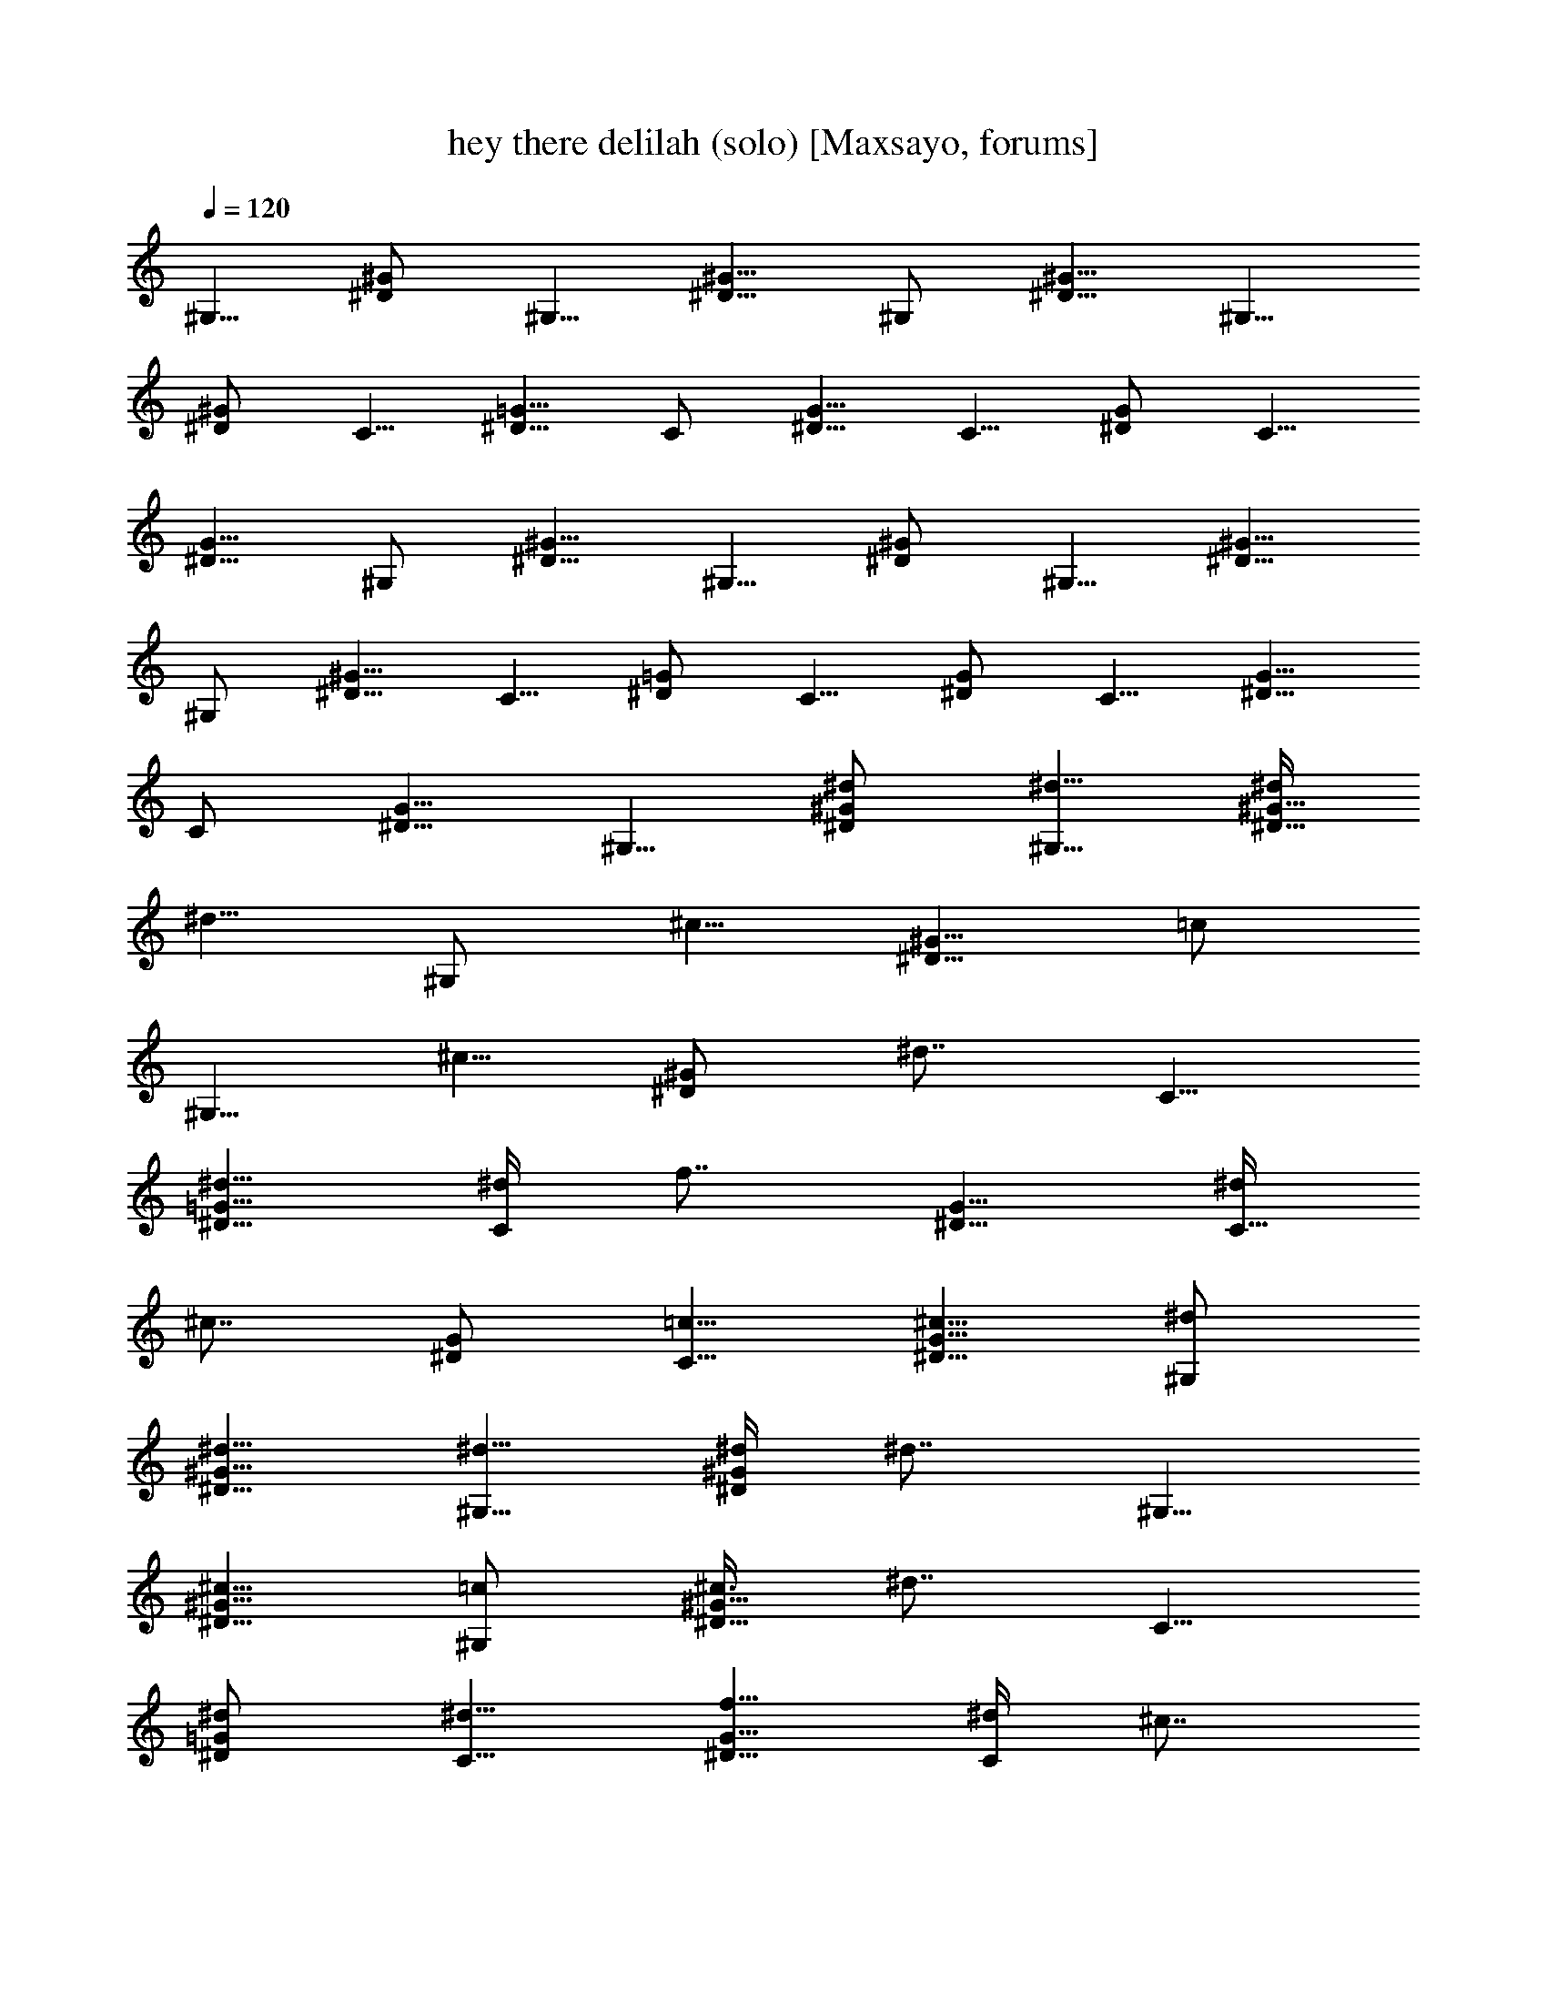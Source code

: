 X:1
T:hey there delilah (solo) [Maxsayo, forums]
L:1/4
Q:120
K:C
^G,5/8 [^D/2^G/2] ^G,5/8 [^D5/8^G5/8] ^G,/2 [^D5/8^G5/8] ^G,5/8
[^D/2^G/2] C5/8 [^D5/8=G5/8] C/2 [^D5/8G5/8] C5/8 [^D/2G/2] C5/8
[^D5/8G5/8] ^G,/2 [^D5/8^G5/8] ^G,5/8 [^D/2^G/2] ^G,5/8 [^D5/8^G5/8]
^G,/2 [^D5/8^G5/8] C5/8 [^D/2=G/2] C5/8 [^D/2G/2] C5/8 [^D5/8G5/8]
C/2 [^D5/8G5/8] ^G,5/8 [^d/2^D/2^G/2] [^d5/8^G,5/8] [^d/4^D5/8^G5/8]
[^d5/8z3/8] [^G,/2z/4] [^c5/8z/4] [^D5/8^G5/8z3/8] [=c/2z/4]
[^G,5/8z/4] [^c5/8z3/8] [^D/2^G/2z/4] [^d7/8z/4] C5/8
[^d5/8^D5/8=G5/8] [^d/4C/2] [f7/8z/4] [^D5/8G5/8] [^d/4C5/8]
[^c7/8z3/8] [^D/2G/2] [=c5/8C5/8] [^c5/8^D5/8G5/8] [^d/2^G,/2]
[^d5/8^D5/8^G5/8] [^d5/8^G,5/8] [^d/4^D/2^G/2] [^d7/8z/4] ^G,5/8
[^c5/8^D5/8^G5/8] [=c/2^G,/2] [^c3/8^D5/8^G5/8] [^d7/8z/4] C5/8
[^d/2^D/2=G/2] [^d5/8C5/8] [f5/8^D5/8G5/8] [^d/4C/2] [^c7/8z/4]
[^D5/8G5/8] [=c5/8C9/8] ^A/2 [c19/4F,5/8] [^G,5/8C5/8] F,/2
[^G,5/8C5/8] F,5/8 [^G,/2C/2] [^D,5/4^D5/4] ^C,/2 [^c5/8F,5/8^G,5/8]
[^c5/8^C,5/8] [^c/4F,/2^G,/2] [=c7/8z/4] ^D,5/8 [^A/2=G,/2^A,/2]
[^G5/8^D,5/8] [^A5/8G,5/8^A,5/8] [c9/4F,/2] [^G,5/8C5/8] F,5/8
[^G,/2C/2] F,5/8 [c5/8^G,5/8C5/8] [c/2F,/2] [^G5/8^G,5/8C5/8]
[^A37/8^D,5/8] [=G,/2^A,/2] ^D,5/8 [G,5/8^A,5/8] ^D,/2 [G,5/8^A,5/8]
^D,5/8 [G,/2^A,/2] ^G,5/8 [^d5/8^D5/8^G5/8] [^d/2^G,/2]
[^d3/8^D5/8^G5/8] [^d/2z/4] [^G,5/8z/4] [^c5/8z3/8] [^D/2^G/2z/4]
[=c5/8z/4] [^G,5/8z3/8] [^c/2z/4] [^D5/8^G5/8z/4] [^d7/8z3/8] C/2
[^d5/8^D5/8=G5/8] [^d/4C5/8] [f7/8z3/8] [^D/2G/2] [^d3/8C5/8]
[^c7/8z/4] [^D5/8G5/8] [=c/2C/2] [^c5/8^D5/8G5/8] [^d5/8^G,5/8]
[^d/2^D/2^G/2] [^d5/8^G,5/8] [^d/4^D5/8^G5/8] [^d7/8z3/8] ^G,/2
[^c5/8^D5/8^G5/8] [=c5/8^G,5/8] [^c/4^D/2^G/2] [^d7/8z/4] C5/8
[^d5/8^D5/8=G5/8] [^d/2C/2] [f5/8^D5/8G5/8] [^d/4C5/8] [^c7/8z3/8]
[^D/2G/2] [=c5/8C5/4] ^A5/8 [c37/8F,/2] [^G,5/8C5/8] F,/2
[^G,5/8C5/8] F,5/8 [^G,/2C/2] [^D,5/4^D5/4] ^C,/2 [^c3/8F,5/8^G,5/8]
^c/4 [^c5/8^C,5/8] [^c/4F,/2^G,/2] [=c7/8z/4] ^D,5/8
[^A5/8=G,5/8^A,5/8] [^G/2^D,/2] [^A5/8G,5/8^A,5/8] [c19/8F,5/8]
[^G,/2C/2] F,5/8 [^G,5/8C5/8] F,/2 [c5/8^G,5/8C5/8] [c5/8F,5/8]
[^G/2^G,/2C/2] [^A19/4^D,5/8] [=G,5/8^A,5/8] ^D,/2 [G,5/8^A,5/8]
^D,5/8 [G,/2^A,/2] ^D,5/8 [G,5/8^A,5/8] [^g17/8^G,/2] [^D5/8^G5/8]
^G,5/8 [^D/2^G/2z3/8] ^g/8 [c'5/8^G,5/8] [^a5/8^D5/8^G5/8]
[^g/2^D,9/8^D9/8] =g3/8 [^g7/8z/4] F,5/8 [=g/2^G,/2C/2] [f7/2F,5/8]
[^G,5/8C5/8] F,/2 [^G,5/8C5/8] =G,5/8 [^A,/2^D/2] [^d9/4^G,5/8]
[^D5/8^G5/8] ^G,/2 [^D5/8^G5/8z/2] ^d/8 [^d/2^G,/2] [^c5/8^D5/8^G5/8]
[=c5/8^D,9/8^D9/8] ^A/4 [c5z/4] F,5/8 [^G,5/8C5/8] F,/2 [^G,5/8C5/8]
F,5/8 [^G,/2C/2] =G,5/8 [^A,5/8^D5/8] [^g17/8^G,/2] [^D5/8^G5/8]
^G,5/8 [^D/2^G/2z3/8] ^g/8 [c'5/8^G,5/8] [^a5/8^D5/8^G5/8]
[^g/2^D,9/8^D9/8] =g3/8 [^g7/8z/4] F,5/8 [=g/2^G,/2C/2] [f7/2F,5/8]
[^G,5/8C5/8] F,/2 [^G,5/8C5/8] =G,5/8 [^A,/2^D/2] [^d9/4^G,5/8]
[^D5/8^G5/8] ^G,/2 [^D5/8^G5/8z/2] ^d/8 [^d5/8^G,5/8] [^c/2^D/2^G/2]
[=c5/8^D,5/4^D5/4] ^A/4 [c21/8z3/8] F,/2 [^G,5/8C5/8] F,5/8
[^G,/2C/2z3/8] ^d/8 [^d5/8F,5/8] [^c5/8^G,5/8C5/8] [=c/2=G,/2]
[^A3/8^A,5/8^D5/8] [c39/8z/4] ^G,5/8 [^D/2^G/2] ^G,5/8 [^D5/8^G5/8]
^G,/2 [^D5/8^G5/8] [^D,9/8^D9/8] ^G,5/8 [^d/2^D/2^G/2] [^d5/8^G,5/8]
[^d/4^D5/8^G5/8] [^d5/8z3/8] [^G,/2z/4] [^c5/8z/4] [^D5/8^G5/8z3/8]
[=c/2z/4] [^G,5/8z/4] [^c5/8z3/8] [^D/2^G/2z/4] [^d7/8z/4] C5/8
[^d5/8^D5/8=G5/8] [^d/4C/2] [f7/8z/4] [^D5/8G5/8] [^d5/8C5/8]
[^c/2^D/2G/2] [=c5/8C5/8] [^c5/8^D5/8G5/8] [^d/2^G,/2]
[^d5/8^D5/8^G5/8] [^d5/8^G,5/8] [^d/4^D/2^G/2] [^d7/8z/4] ^G,5/8
[^c5/8^D5/8^G5/8] [=c/2^G,/2] [^c3/8^D5/8^G5/8] [^d7/8z/4] C5/8
[^d/2^D/2=G/2] [^d5/8C5/8] [f5/8^D5/8G5/8] [^d/4C/2] [^c7/8z/4]
[^D5/8G5/8] [=c5/8C9/8] ^A/2 [c19/4F,5/8] [^G,5/8C5/8] F,/2
[^G,5/8C5/8] F,5/8 [^G,/2C/2] [^D,5/4^D5/4] ^C,/2 [^c5/8F,5/8^G,5/8]
[^c5/8^C,5/8] [^c/4F,/2^G,/2] [=c7/8z/4] ^D,5/8 [^A5/8=G,5/8^A,5/8]
[^G/2^D,/2] [^A5/8G,5/8^A,5/8] [c9/4F,5/8] [^G,/2C/2] F,5/8
[^G,/2C/2] F,5/8 [c5/8^G,5/8C5/8] [c/2F,/2] [^G5/8^G,5/8C5/8]
[^A37/8^D,5/8] [=G,/2^A,/2] ^D,5/8 [G,5/8^A,5/8] ^D,/2 [G,5/8^A,5/8]
^D,5/8 [G,/2^A,/2] ^G,5/8 [^d5/8^D5/8^G5/8] [^d/2^G,/2]
[^d3/8^D5/8^G5/8] [^d/2z/4] [^G,5/8z/4] [^c5/8z3/8] [^D/2^G/2z/4]
[=c5/8z/4] [^G,5/8z3/8] [^c/2z/4] [^D5/8^G5/8z/4] [^d7/8z3/8] C/2
[^d5/8^D5/8=G5/8] [^d/4C5/8] [f7/8z3/8] [^D/2G/2] [^d5/8C5/8]
[^c5/8^D5/8G5/8] [=c/2C/2] [^c5/8^D5/8G5/8] [^d5/8^G,5/8]
[^d/2^D/2^G/2] [^d5/8^G,5/8] [^d/4^D5/8^G5/8] [^d7/8z3/8] ^G,/2
[^c5/8^D5/8^G5/8] [=c5/8^G,5/8] [^c/4^D/2^G/2] [^d7/8z/4] C5/8
[^d5/8^D5/8=G5/8] [^d/2C/2] [f5/8^D5/8G5/8] [^d/4C5/8] [^c7/8z3/8]
[^D/2G/2] [=c5/8C5/4] ^A5/8 [c37/8F,/2] [^G,5/8C5/8] F,5/8 [^G,/2C/2]
F,5/8 [^G,5/8C5/8] [^D,9/8^D9/8] ^C,/2 [^c3/8F,5/8^G,5/8] ^c/4
[^c5/8^C,5/8] [^c/4F,/2^G,/2] [^d7/8z/4] ^D,5/8 [^d5/8=G,5/8^A,5/8]
[^d/2^D,/2] [f5/8G,5/8^A,5/8] [=c19/8F,5/8] [^G,/2C/2] F,5/8
[^G,5/8C5/8] F,/2 [c5/8^G,5/8C5/8] [c5/8F,5/8] [^G/2^G,/2C/2]
[^A19/4^D,5/8] [=G,5/8^A,5/8] ^D,/2 [G,5/8^A,5/8] ^D,5/8 [G,/2^A,/2]
^D,5/8 [G,5/8^A,5/8] [^g17/8^G,/2] [^D5/8^G5/8] ^G,5/8 [^D/2^G/2z3/8]
^g/8 [c'5/8^G,5/8] [^a5/8^D5/8^G5/8] [^g/2^D,9/8^D9/8] =g3/8
[^g7/8z/4] F,5/8 [=g/2^G,/2C/2] [f7/2F,5/8] [^G,5/8C5/8] F,/2
[^G,5/8C5/8] =G,5/8 [^A,/2^D/2] [^d9/4^G,5/8] [^D5/8^G5/8] ^G,/2
[^D5/8^G5/8z/2] ^d/8 [^d5/8^G,5/8] [^c/2^D/2^G/2] [=c5/8^D,5/4^D5/4]
^A/4 [c5z3/8] F,/2 [^G,5/8C5/8] F,/2 [^G,5/8C5/8] F,5/8 [^G,/2C/2]
=G,5/8 [^A,5/8^D5/8] [^g17/8^G,/2] [^D5/8^G5/8] ^G,5/8 [^D/2^G/2z3/8]
^g/8 [c'5/8^G,5/8] [^a5/8^D5/8^G5/8] [^g/2^D,9/8^D9/8] =g3/8
[^g7/8z/4] F,5/8 [=g/2^G,/2C/2] [f7/2F,5/8] [^G,5/8C5/8] F,/2
[^G,5/8C5/8] =G,5/8 [^A,/2^D/2] [^d9/4^G,5/8] [^D5/8^G5/8] ^G,/2
[^D5/8^G5/8z/2] ^d/8 [^d5/8^G,5/8] [^c/2^D/2^G/2] [=c5/8^D,5/4^D5/4]
^A/4 [c5z3/8] F,/2 [^G,5/8C5/8] F,5/8 [^G,/2C/2] F,5/8 [^G,5/8C5/8]
[^D,9/8^D9/8z] ^c/8 [^c5/8^C,5/8] [^c/2^G,/2^C/2] [^c5/8^C,5/8]
[^c5/8^G,5/8^C5/8] [f/4^C,/2] [f5/8z/4] [^G,5/8^C5/8z3/8] [f7/8z/4]
^C,5/8 [^d/2^G,/2^C/2] [^d5/8^D,5/8] [^d5/8^A,5/8^D5/8] [^d/2^D,/2]
[^d3/8^A,5/8^D5/8] [g/2z/4] [^D,5/8z/4] [g5/8z3/8] [^A,/2^D/2z/4]
[g7/8z/4] ^D,5/8 [g/2^A,/2^D/2] [^g5/8^G,5/8] [=g/4^D5/8^G5/8]
[f7/8z3/8] ^G,/2 [^d5/8^D5/8^G5/8] [^d5/8^G,5/8] [^c/2^D/2^G/2]
[=c5/8^D,5/4^D5/4] ^c/4 [=c5z3/8] F,/2 [^G,5/8=C5/8] F,5/8 [^G,/2C/2]
F,5/8 [^G,5/8C5/8] [^D,9/8^D9/8z] ^c/8 [^c5/8^C,5/8] [^c/2^G,/2^C/2]
[^c5/8^C,5/8] [^c5/8^G,5/8^C5/8] [f/4^C,/2] [f5/8z/4]
[^G,5/8^C5/8z3/8] [f7/8z/4] ^C,5/8 [^d/2^G,/2^C/2] [^d5/8^D,5/8]
[^d5/8^A,5/8^D5/8] [^d/2^D,/2] [^d3/8^A,5/8^D5/8] [g/2z/4]
[^D,5/8z/4] [g5/8z3/8] [^A,/2^D/2z/4] [g7/8z/4] ^D,5/8
[g5/8^A,5/8^D5/8] [^g/2^G,/2] [=g3/8^D5/8^G5/8] [f7/8z/4] ^G,5/8
[^d/2^D/2^G/2] [^d5/8^G,5/8] [^c5/8^D5/8^G5/8] [=c/2=G,9/8=G9/8]
^c3/8 [=c39/8z/4] F,5/8 [^G,/2=C/2] F,5/8 [^G,5/8C5/8] F,/2
[^G,5/8C5/8] [^D,9/8^D9/8z] ^c/8 [^c5/8^C,5/8] [^c/2^G,/2^C/2]
[^c5/8^C,5/8] [^c5/8^G,5/8^C5/8] [f/4^C,/2] [f5/8z/4]
[^G,5/8^C5/8z3/8] [f7/8z/4] ^C,5/8 [^d/2^G,/2^C/2] [^d5/8^D,5/8]
[^d5/8^A,5/8^D5/8] [^d/2^D,/2] [^d3/8^A,5/8^D5/8] [g/2z/4]
[^D,5/8z/4] [g5/8z3/8] [^A,/2^D/2z/4] [g7/8z/4] ^D,5/8
[g/4^A,5/8^D5/8] [c'7/8z3/8] ^G,/2 [^a5/8^D5/8^G5/8] [^g5/8^G,5/8]
[=g/2^D/2^G/2] [^g5/8^G,5/8] [=g5/8^D5/8^G5/8] [f/2^G,/2]
[g3/8^D5/8^G5/8] [^g21/8z/4] ^G,5/8 [^D/2^G/2] ^G,5/8 [^D5/8^G5/8]
^G,/2 [^d5/8^D5/8^G5/8] [^g5/8^G,5/8] [^g/4^D/2^G/2] [^g5/8z/4]
[^D,5/8z3/8] [=g15/4z/4] [^A,5/8^D5/8] ^D,/2 [^A,5/8^D5/8] ^D,5/8
[^A,/2^D/2] ^D,5/8 [f5/8^A,5/8^D5/8] [^d37/8^D,/2] [^A,5/8^D5/8]
^D,5/8 [^A,/2^D/2] ^D,5/8 [^A,5/8^D5/8] ^D,/2 [^A,5/8^D5/8] ^G,5/8
[^d/2^D/2^G/2] [^d5/8^G,5/8] [^d/4^D5/8^G5/8] [^d5/8z3/8] [^G,/2z/4]
[^c/2z/4] [^D5/8^G5/8z/4] [=c5/8z3/8] [^G,/2z/4] [^c5/8z/4]
[^D5/8^G5/8z3/8] [^d7/8z/4] =C5/8 [^d/2^D/2=G/2] [^d3/8C5/8]
[f7/8z/4] [^D5/8G5/8] [^d/2C/2] [^c5/8^D5/8G5/8] [=c5/8C5/8]
[^c/2^D/2G/2] [^d5/8^G,5/8] [^d5/8^D5/8^G5/8] [^d/2^G,/2]
[^d3/8^D5/8^G5/8] [^d7/8z/4] ^G,5/8 [^c/2^D/2^G/2] [=c5/8^G,5/8]
[^c/4^D5/8^G5/8] [^d7/8z3/8] C/2 [^d5/8^D5/8=G5/8] [^d5/8C5/8]
[f/2^D/2G/2] [^d3/8C5/8] [^c7/8z/4] [^D5/8G5/8] [=c/2C9/8] ^A5/8
[c37/8F,5/8] [^G,/2C/2] F,5/8 [^G,5/8C5/8] F,/2 [^G,5/8C5/8]
[^D,9/8^D9/8] ^C,5/8 [^c5/8F,5/8^G,5/8] [^c/2^C,/2]
[^c3/8F,5/8^G,5/8] [=c7/8z/4] ^D,5/8 [^A/2=G,/2^A,/2] [^G5/8^D,5/8]
[^A5/8G,5/8^A,5/8] [c37/8F,/2] [^G,5/8C5/8] F,5/8 [^G,/2C/2] F,5/8
[^G,5/8C5/8] [^D,9/8^D9/8] ^C,/2 [^c5/8F,5/8^G,5/8] [^c5/8^C,5/8]
[^c/4F,/2^G,/2] [^d7/8z/4] ^D,5/8 [^d5/8=G,5/8^A,5/8] [^d/2^D,/2]
[f5/8G,5/8^A,5/8] [=c37/8F,5/8] [^G,/2C/2] F,5/8 [^G,5/8C5/8] F,/2
[^G,5/8C5/8] [^D,9/8^D9/8] ^C,5/8 [^c5/8F,5/8^G,5/8] [^c/2^C,/2]
[^c3/8F,5/8^G,5/8] [=c7/8z/4] ^D,5/8 [^A/2=G,/2^A,/2] [^G5/8^D,5/8]
[^A5/8G,5/8^A,5/8] [c9/4F,/2] [^G,5/8C5/8] F,5/8 [^G,/2C/2] F,5/8
[c5/8^G,5/8C5/8] [c/2F,/2] [^G5/8^G,5/8C5/8] [^A37/8^D,5/8]
[=G,/2^A,/2] ^D,5/8 [G,5/8^A,5/8] ^D,/2 [G,5/8^A,5/8] ^D,5/8
[G,/2^A,/2] ^D,5/8 [^A,5/8^D5/8] ^D,/2 [^A,5/8^D5/8] ^D,5/8
[^A,/2^D/2] ^D,5/8 [^A,5/8^D5/8] [^g17/8^G,/2] [^D5/8^G5/8] ^G,5/8
[^D/2^G/2z3/8] ^g/8 [c'5/8^G,5/8] [^a/2^D/2^G/2] [^g5/8^D,5/4^D5/4]
=g/4 [^g7/8z3/8] F,/2 [=g5/8^G,5/8C5/8] [f7/2F,5/8] [^G,/2C/2] F,5/8
[^G,5/8C5/8] =G,/2 [^A,5/8^D5/8] [^d9/4^G,5/8] [^D/2^G/2] ^G,5/8
[^D5/8^G5/8z/2] ^d/8 [^d/2^G,/2] [^c5/8^D5/8^G5/8] [=c5/8^D,9/8^D9/8]
^A/4 [c5z/4] F,5/8 [^G,5/8C5/8] F,/2 [^G,5/8C5/8] F,5/8 [^G,/2C/2]
=G,5/8 [^A,5/8^D5/8] [^g17/8^G,/2] [^D5/8^G5/8] ^G,5/8 [^D/2^G/2z3/8]
^g/8 [c'5/8^G,5/8] [^a5/8^D5/8^G5/8] [^g/2^D,9/8^D9/8] =g3/8
[^g7/8z/4] F,5/8 [=g/2^G,/2C/2] [f7/2F,5/8] [^G,5/8C5/8] F,/2
[^G,5/8C5/8] =G,5/8 [^A,/2^D/2] [^d9/4^G,5/8] [^D5/8^G5/8] ^G,/2
[^D5/8^G5/8z/2] ^d/8 [^d5/8^G,5/8] [^c/2^D/2^G/2] [=c5/8^D,9/8^D9/8]
^A/4 [c21/8z/4] F,5/8 [^G,5/8C5/8] F,/2 [^G,5/8C5/8z/2] ^d/8
[^d5/8F,5/8] [^c/2^G,/2C/2] [=c5/8^D,5/4^D5/4] ^A/4 [c31/8z3/8] ^G,/2
[^D5/8^G5/8] ^G,5/8 [^D/2^G/2] ^G,5/8 [^D5/8^G5/8] [^d9/8^D,9/8^D9/8]
[f7/2F,5/8] [^G,/2C/2] F,5/8 [^G,5/8C5/8] F,/2 [^G,5/8C5/8]
[g9/8^D,9/8^D9/8] [^g19/8^G,5/8] [^D5/8^G5/8] ^G,/2 [^D5/8^G5/8]
[c'5/8^G,5/8] [^a/2^D/2^G/2] [^g5/8^D,5/4^D5/4] =g/4 [f31/8z3/8] F,/2
[^G,5/8C5/8] F,5/8 [^G,/2C/2] F,5/8 [^G,5/8C5/8] [g9/8^D,9/8^D9/8]
[^d19/8^G,5/8] [^D/2^G/2] ^G,5/8 [^D5/8^G5/8] [^d/2^G,/2]
[^c5/8^D5/8^G5/8] [=c5/8^D,9/8^D9/8] ^A/4 [c21/8z/4] F,5/8
[^G,5/8C5/8] F,/2 [^G,5/8C5/8] [^d/2F,/2] [^c5/8^G,5/8C5/8]
[=c5/8^D,9/8^D9/8] ^A/2 [c7/2^G,5/8] [^D5/8^G5/8] ^G,/2 [^D5/8^G5/8]
^G,5/8 [^D/2^G/2] [=G5/4^D,5/4^D5/4] [^G7/2F,/2] [^G,5/8C5/8] F,5/8
[^G,/2C/2] F,5/8 [^G,5/8C5/8] [c9/8^D,9/8^D9/8] [^G5/8^G,5/8]
[^D/2^G9/8] ^G,5/8 [^D5/8^G9/8] ^G,/2 [^D5/8^G7/4] [^D,9/8^D9/8]
[^G19/4c19/4^G,19/4^D19/4]